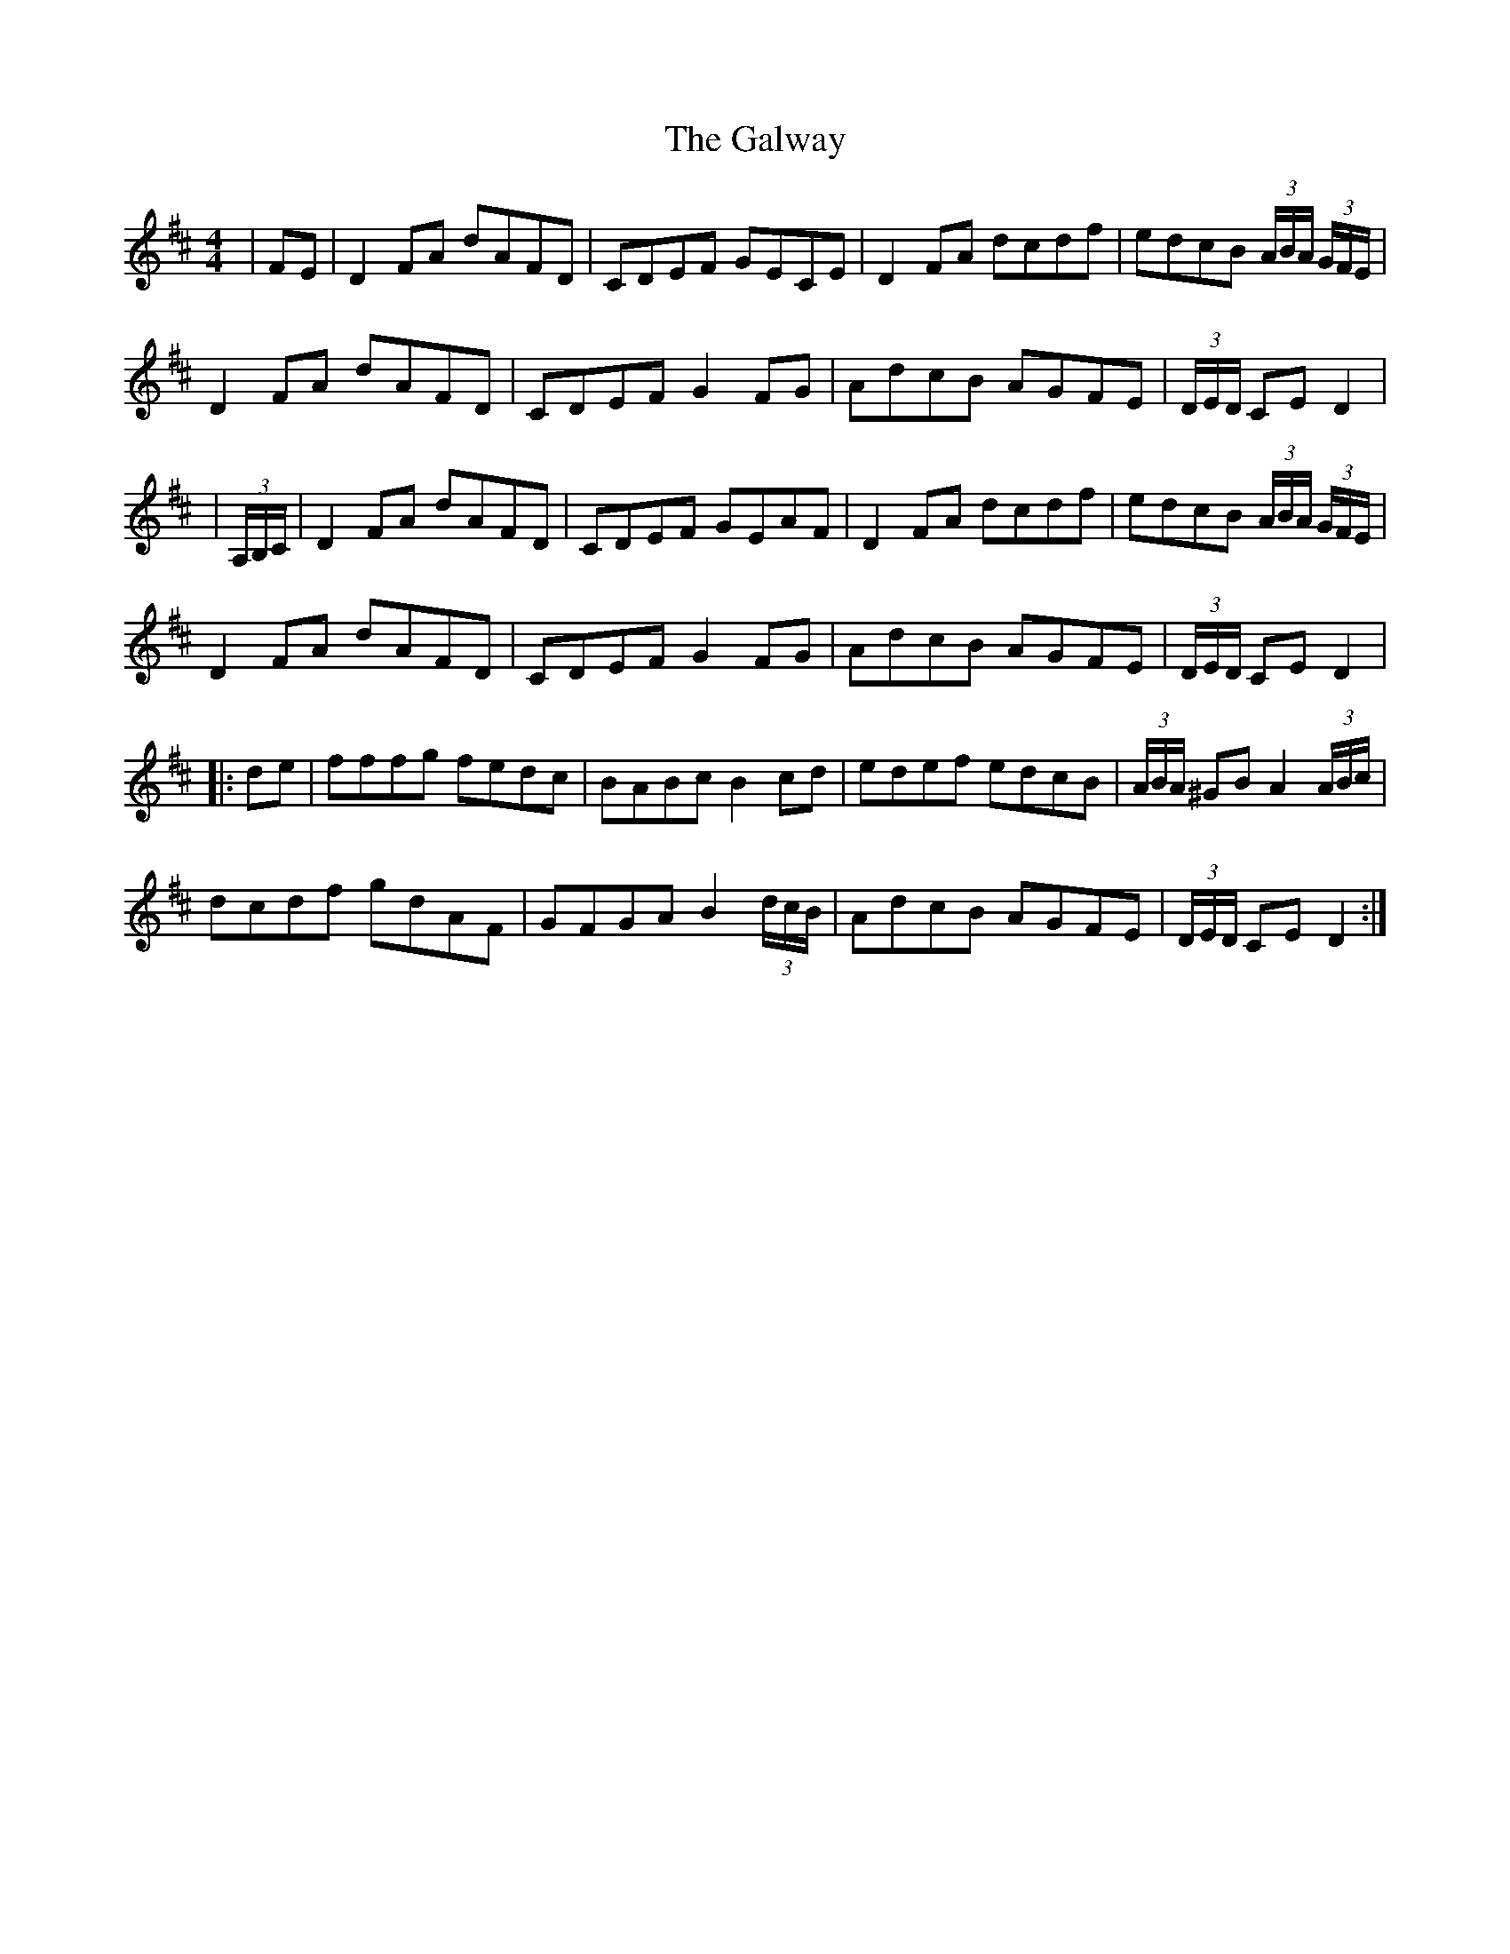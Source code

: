 X: 6
T: Galway, The
Z: JoJofidhlear
S: https://thesession.org/tunes/38#setting26420
R: hornpipe
M: 4/4
L: 1/8
K: Dmaj
|FE|D2 FA dAFD|CDEF GECE|D2 FA dcdf|edcB (3A/2B/2A/2 (3G/2F/2E/2|
D2 FA dAFD|CDEF G2FG|AdcB AGFE|(3D/2E/2D/2 CE D2|
|(3A,/2B,/2C/2 | D2 FA dAFD|CDEF GEAF|D2 FA dcdf|edcB (3A/2B/2A/2 (3G/2F/2E/2|
D2 FA dAFD|CDEF G2 FG|AdcB AGFE|(3D/2E/2D/2 CE D2|
|:de|fffg fedc|BABc B2 cd|edef edcB|(3A/2B/2A/2 ^GBA2 (3A/2B/2c/2 |
dcdf gdAF|GFGA B2 (3d/2c/2B/2 |AdcB AGFE|(3D/2E/2D/2 CE D2:|

